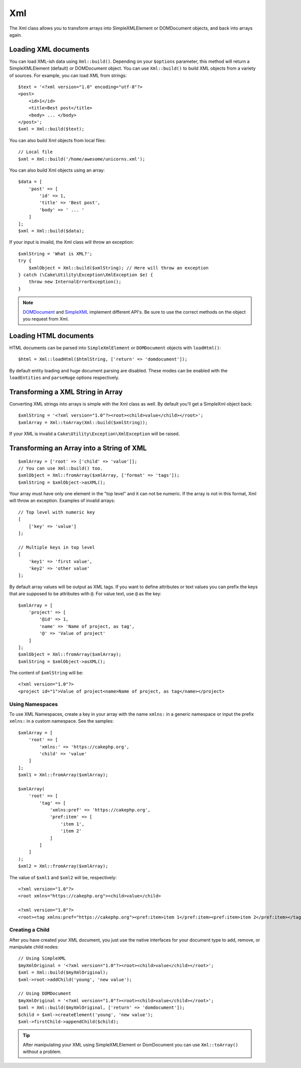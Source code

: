 Xml
###

.. php:namespace:: Cake\Utility

.. php:class:: Xml

The Xml class allows you to transform arrays into SimpleXMLElement or
DOMDocument objects, and back into arrays again.

Loading XML documents
=====================

.. php:staticmethod:: build($input, array $options = [])

You can load XML-ish data using ``Xml::build()``. Depending on your
``$options`` parameter, this method will return a SimpleXMLElement (default)
or DOMDocument object. You can use ``Xml::build()`` to build XML
objects from a variety of sources.  For example, you can load XML from
strings::

    $text = '<?xml version="1.0" encoding="utf-8"?>
    <post>
        <id>1</id>
        <title>Best post</title>
        <body> ... </body>
    </post>';
    $xml = Xml::build($text);

You can also build Xml objects from local files::

    // Local file
    $xml = Xml::build('/home/awesome/unicorns.xml');

You can also build Xml objects using an array::

    $data = [
        'post' => [
            'id' => 1,
            'title' => 'Best post',
            'body' => ' ... '
        ]
    ];
    $xml = Xml::build($data);

If your input is invalid, the Xml class will throw an exception::

    $xmlString = 'What is XML?';
    try {
        $xmlObject = Xml::build($xmlString); // Here will throw an exception
    } catch (\Cake\Utility\Exception\XmlException $e) {
        throw new InternalErrorException();
    }

.. note::

    `DOMDocument <https://php.net/domdocument>`_ and
    `SimpleXML <https://php.net/simplexml>`_ implement different API's.
    Be sure to use the correct methods on the object you request from Xml.

Loading HTML documents
======================

HTML documents can be parsed into ``SimpleXmlElement`` or ``DOMDocument``
objects with ``loadHtml()``::

    $html = Xml::loadHtml($htmlString, ['return' => 'domdocument']);

By default entity loading and huge document parsing are disabled. These modes
can be enabled with the ``loadEntities`` and ``parseHuge`` options respectively.

.. versionadded:: 3.7.0

Transforming a XML String in Array
==================================

.. php:staticmethod:: toArray($obj);

Converting XML strings into arrays is simple with the Xml class as well. By
default you'll get a SimpleXml object back::

    $xmlString = '<?xml version="1.0"?><root><child>value</child></root>';
    $xmlArray = Xml::toArray(Xml::build($xmlString));

If your XML is invalid a ``Cake\Utility\Exception\XmlException`` will be raised.

Transforming an Array into a String of XML
==========================================

::

    $xmlArray = ['root' => ['child' => 'value']];
    // You can use Xml::build() too.
    $xmlObject = Xml::fromArray($xmlArray, ['format' => 'tags']);
    $xmlString = $xmlObject->asXML();

Your array must have only one element in the "top level" and it can not be
numeric. If the array is not in this format, Xml will throw an exception.
Examples of invalid arrays::

    // Top level with numeric key
    [
        ['key' => 'value']
    ];

    // Multiple keys in top level
    [
        'key1' => 'first value',
        'key2' => 'other value'
    ];

By default array values will be output as XML tags. If you want to define
attributes or text values you can prefix the keys that are supposed to be
attributes with ``@``. For value text, use ``@`` as the key::

    $xmlArray = [
        'project' => [
            '@id' => 1,
            'name' => 'Name of project, as tag',
            '@' => 'Value of project'
        ]
    ];
    $xmlObject = Xml::fromArray($xmlArray);
    $xmlString = $xmlObject->asXML();

The content of ``$xmlString`` will be::

    <?xml version="1.0"?>
    <project id="1">Value of project<name>Name of project, as tag</name></project>

Using Namespaces
----------------

To use XML Namespaces, create a key in your array with the name ``xmlns:``
in a generic namespace or input the prefix ``xmlns:`` in a custom namespace. See
the samples::

    $xmlArray = [
        'root' => [
            'xmlns:' => 'https://cakephp.org',
            'child' => 'value'
        ]
    ];
    $xml1 = Xml::fromArray($xmlArray);

    $xmlArray(
        'root' => [
            'tag' => [
                'xmlns:pref' => 'https://cakephp.org',
                'pref:item' => [
                    'item 1',
                    'item 2'
                ]
            ]
        ]
    );
    $xml2 = Xml::fromArray($xmlArray);

The value of ``$xml1`` and ``$xml2`` will be, respectively::

    <?xml version="1.0"?>
    <root xmlns="https://cakephp.org"><child>value</child>

    <?xml version="1.0"?>
    <root><tag xmlns:pref="https://cakephp.org"><pref:item>item 1</pref:item><pref:item>item 2</pref:item></tag></root>

Creating a Child
----------------

After you have created your XML document, you just use the native interfaces for
your document type to add, remove, or manipulate child nodes::

    // Using SimpleXML
    $myXmlOriginal = '<?xml version="1.0"?><root><child>value</child></root>';
    $xml = Xml::build($myXmlOriginal);
    $xml->root->addChild('young', 'new value');

    // Using DOMDocument
    $myXmlOriginal = '<?xml version="1.0"?><root><child>value</child></root>';
    $xml = Xml::build($myXmlOriginal, ['return' => 'domdocument']);
    $child = $xml->createElement('young', 'new value');
    $xml->firstChild->appendChild($child);

.. tip::

    After manipulating your XML using SimpleXMLElement or DomDocument you can
    use ``Xml::toArray()`` without a problem.

.. meta::
    :title lang=en: Xml
    :keywords lang=en: array php,xml class,xml objects,post xml,xml object,string url,string data,xml parser,php 5,bakery,constructor,php xml,cakephp,php file,unicorns,meth
